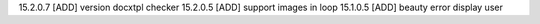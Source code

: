 15.2.0.7 [ADD] version docxtpl checker
15.2.0.5 [ADD] support images in loop
15.1.0.5 [ADD] beauty error display user